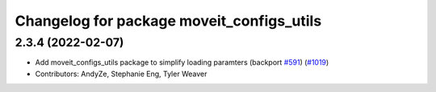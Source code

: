 ^^^^^^^^^^^^^^^^^^^^^^^^^^^^^^^^^^^^^^^^^^
Changelog for package moveit_configs_utils
^^^^^^^^^^^^^^^^^^^^^^^^^^^^^^^^^^^^^^^^^^

2.3.4 (2022-02-07)
------------------
* Add moveit_configs_utils package to simplify loading paramters (backport `#591 <https://github.com/ros-planning/moveit2/issues/591>`_) (`#1019 <https://github.com/ros-planning/moveit2/issues/1019>`_)
* Contributors: AndyZe, Stephanie Eng, Tyler Weaver
